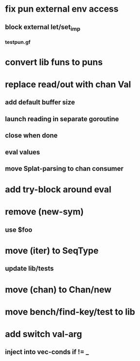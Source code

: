 * fix pun external env access
** block external let/set_imp
*** testpun.gf
* convert lib funs to puns
* replace read/out with chan Val
** add default buffer size
** launch reading in separate goroutine
** close when done
** eval values 
** move Splat-parsing to chan consumer
* add try-block around eval
* remove (new-sym)
** use $foo
* move (iter) to SeqType
** update lib/tests
* move (chan) to Chan/new
* move bench/find-key/test to lib
* add switch val-arg
** inject into vec-conds if != _
